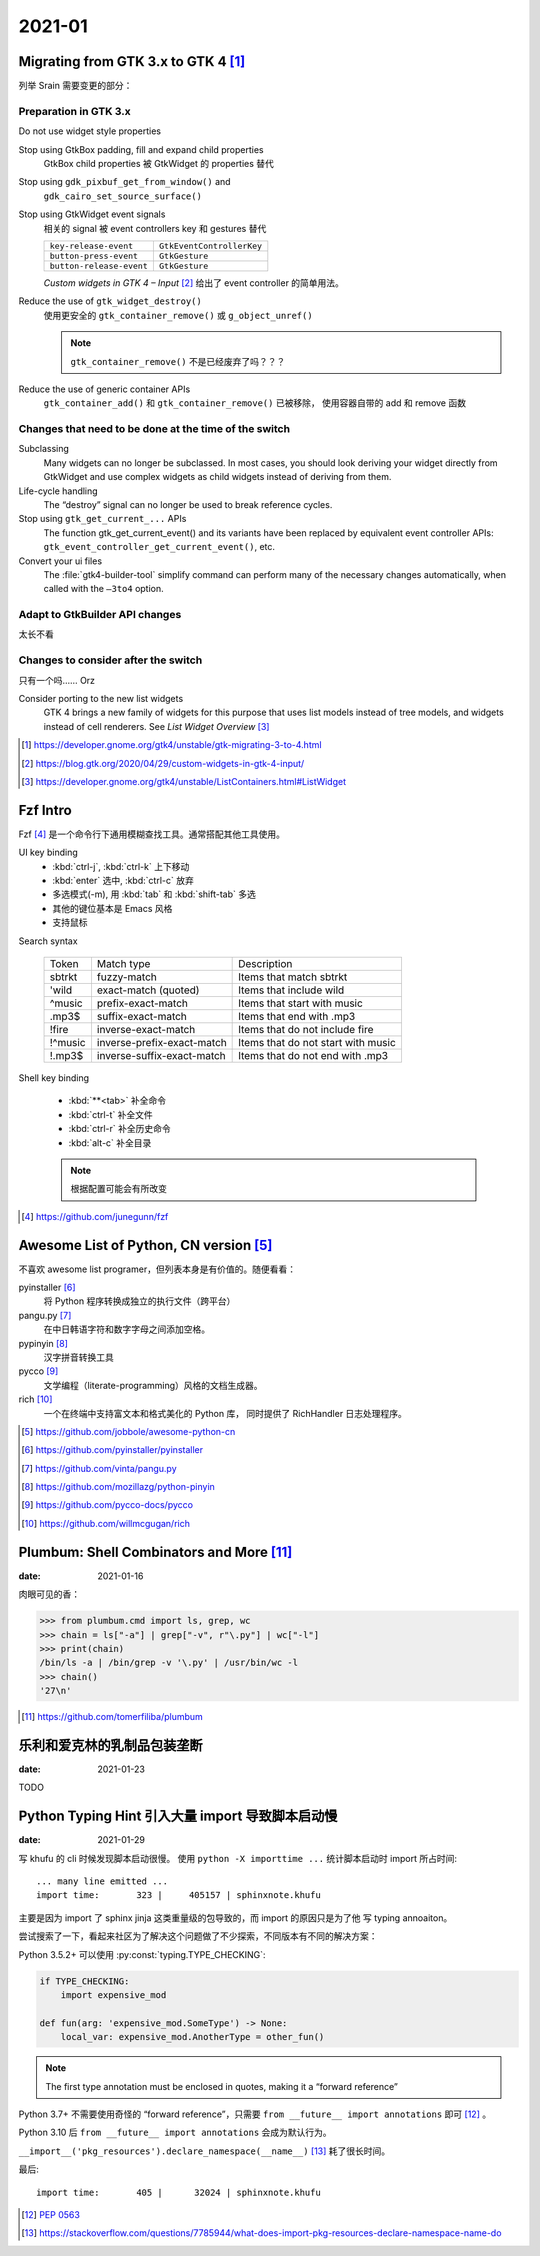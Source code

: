 =======
2021-01
=======

Migrating from GTK 3.x to GTK 4 [#]_
=====================================

列举 Srain 需要变更的部分：

Preparation in GTK 3.x
----------------------

Do not use widget style properties

Stop using GtkBox padding, fill and expand child properties
    GtkBox child properties 被 GtkWidget 的 properties 替代

Stop using ``gdk_pixbuf_get_from_window()`` and
    ``gdk_cairo_set_source_surface()``

Stop using GtkWidget event signals
    相关的 signal 被 event controllers key 和 gestures 替代

    ======================== =========================
    ``key-release-event``    ``GtkEventControllerKey``
    ``button-press-event``   ``GtkGesture``
    ``button-release-event`` ``GtkGesture``
    ======================== =========================

    *Custom widgets in GTK 4 – Input* [#]_ 给出了 event controller 的简单用法。

Reduce the use of ``gtk_widget_destroy()``
    使用更安全的 ``gtk_container_remove()`` 或 ``g_object_unref()``

    .. note:: ``gtk_container_remove()`` 不是已经废弃了吗？？？

Reduce the use of generic container APIs
    ``gtk_container_add()`` 和 ``gtk_container_remove()`` 已被移除，
    使用容器自带的 add 和 remove 函数

Changes that need to be done at the time of the switch
------------------------------------------------------

Subclassing
    Many widgets can no longer be subclassed. In most cases, 
    you should look deriving your widget directly from GtkWidget
    and use complex widgets as child widgets instead of deriving from them. 

Life-cycle handling
     The “destroy” signal can no longer be used to break reference cycles.

Stop using ``gtk_get_current_...`` APIs
     The function gtk_get_current_event() and its variants have been
     replaced by equivalent event controller APIs:
     ``gtk_event_controller_get_current_event()``, etc. 

Convert your ui files
    The :file:`gtk4-builder-tool` simplify command can perform many of the
    necessary changes automatically, when called with the ``–3to4`` option.

Adapt to GtkBuilder API changes
-------------------------------

太长不看

Changes to consider after the switch
------------------------------------

只有一个吗…… Orz

Consider porting to the new list widgets
    GTK 4 brings a new family of widgets for this purpose that uses list models
    instead of tree models, and widgets instead of cell renderers.
    See *List Widget Overview* [#]_


.. [#] https://developer.gnome.org/gtk4/unstable/gtk-migrating-3-to-4.html
.. [#] https://blog.gtk.org/2020/04/29/custom-widgets-in-gtk-4-input/
.. [#] https://developer.gnome.org/gtk4/unstable/ListContainers.html#ListWidget

Fzf Intro
=========

Fzf [#]_ 是一个命令行下通用模糊查找工具。通常搭配其他工具使用。

UI key binding
    - :kbd:`ctrl-j`, :kbd:`ctrl-k` 上下移动
    - :kbd:`enter` 选中, :kbd:`ctrl-c` 放弃
    - 多选模式(-m), 用 :kbd:`tab` 和 :kbd:`shift-tab` 多选
    - 其他的键位基本是 Emacs 风格
    - 支持鼠标

Search syntax

    ======= =========================== =======================================
    Token   Match type                  Description
    ------- --------------------------- ---------------------------------------
    sbtrkt  fuzzy-match                 Items that match sbtrkt
    'wild   exact-match (quoted)        Items that include wild
    ^music  prefix-exact-match          Items that start with music
    .mp3$   suffix-exact-match          Items that end with .mp3
    !fire   inverse-exact-match         Items that do not include fire
    !^music inverse-prefix-exact-match  Items that do not start with music
    !.mp3$  inverse-suffix-exact-match  Items that do not end with .mp3
    ======= =========================== =======================================

Shell key binding

    - :kbd:`**<tab>` 补全命令
    - :kbd:`ctrl-t` 补全文件
    - :kbd:`ctrl-r` 补全历史命令
    - :kbd:`alt-c` 补全目录

    .. note:: 根据配置可能会有所改变

.. [#] https://github.com/junegunn/fzf


Awesome List of Python, CN version [#]_
=======================================

不喜欢 awesome list programer，但列表本身是有价值的。随便看看：

pyinstaller [#]_
    将 Python 程序转换成独立的执行文件（跨平台）

pangu.py [#]_
    在中日韩语字符和数字字母之间添加空格。

pypinyin [#]_
    汉字拼音转换工具

pycco [#]_
    文学编程（literate-programming）风格的文档生成器。

rich [#]_
    一个在终端中支持富文本和格式美化的 Python 库，
    同时提供了 RichHandler 日志处理程序。

.. [#] https://github.com/jobbole/awesome-python-cn
.. [#] https://github.com/pyinstaller/pyinstaller
.. [#] https://github.com/vinta/pangu.py
.. [#] https://github.com/mozillazg/python-pinyin
.. [#] https://github.com/pycco-docs/pycco
.. [#] https://github.com/willmcgugan/rich

Plumbum: Shell Combinators and More [#]_
========================================

:date: 2021-01-16

肉眼可见的香：

>>> from plumbum.cmd import ls, grep, wc
>>> chain = ls["-a"] | grep["-v", r"\.py"] | wc["-l"]
>>> print(chain)
/bin/ls -a | /bin/grep -v '\.py' | /usr/bin/wc -l
>>> chain()
'27\n'

.. [#] https://github.com/tomerfiliba/plumbum

乐利和爱克林的乳制品包装垄断
============================

:date: 2021-01-23

TODO

Python Typing Hint 引入大量 import 导致脚本启动慢
=================================================

:date: 2021-01-29

写 khufu 的 cli 时候发现脚本启动很慢。
使用 ``python -X importtime ...`` 统计脚本启动时 import 所占时间::

    ... many line emitted ...
    import time:       323 |     405157 | sphinxnote.khufu

主要是因为 import 了 sphinx jinja 这类重量级的包导致的，而 import 的原因只是为了他
写 typing annoaiton。

尝试搜索了一下，看起来社区为了解决这个问题做了不少探索，不同版本有不同的解决方案：

Python 3.5.2+ 可以使用 :py:const:`typing.TYPE_CHECKING`:

.. code-block:: python

   if TYPE_CHECKING:
       import expensive_mod

   def fun(arg: 'expensive_mod.SomeType') -> None:
       local_var: expensive_mod.AnotherType = other_fun()

.. note:: The first type annotation must be enclosed in quotes, making it a “forward reference”

Python 3.7+ 不需要使用奇怪的 “forward reference”，只需要 ``from __future__ import annotations``
即可 [#]_ 。

Python 3.10 后 ``from __future__ import annotations`` 会成为默认行为。

``__import__('pkg_resources').declare_namespace(__name__)`` [#]_ 耗了很长时间。

最后::

    import time:       405 |      32024 | sphinxnote.khufu

.. [#] :pep:`0563`
.. [#] https://stackoverflow.com/questions/7785944/what-does-import-pkg-resources-declare-namespace-name-do
